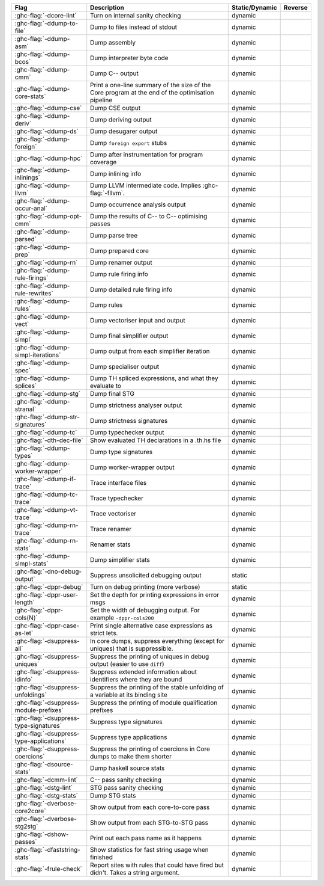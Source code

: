 .. This file is generated by utils/mkUserGuidePart

+----------------------------------------------------+------------------------------------------------------------------------------------------------------+--------------------------------+---------------------------------------------------------+
| Flag                                               | Description                                                                                          | Static/Dynamic                 | Reverse                                                 |
+====================================================+======================================================================================================+================================+=========================================================+
| :ghc-flag:`-dcore-lint`                            | Turn on internal sanity checking                                                                     | dynamic                        |                                                         |
+----------------------------------------------------+------------------------------------------------------------------------------------------------------+--------------------------------+---------------------------------------------------------+
| :ghc-flag:`-ddump-to-file`                         | Dump to files instead of stdout                                                                      | dynamic                        |                                                         |
+----------------------------------------------------+------------------------------------------------------------------------------------------------------+--------------------------------+---------------------------------------------------------+
| :ghc-flag:`-ddump-asm`                             | Dump assembly                                                                                        | dynamic                        |                                                         |
+----------------------------------------------------+------------------------------------------------------------------------------------------------------+--------------------------------+---------------------------------------------------------+
| :ghc-flag:`-ddump-bcos`                            | Dump interpreter byte code                                                                           | dynamic                        |                                                         |
+----------------------------------------------------+------------------------------------------------------------------------------------------------------+--------------------------------+---------------------------------------------------------+
| :ghc-flag:`-ddump-cmm`                             | Dump C-- output                                                                                      | dynamic                        |                                                         |
+----------------------------------------------------+------------------------------------------------------------------------------------------------------+--------------------------------+---------------------------------------------------------+
| :ghc-flag:`-ddump-core-stats`                      | Print a one-line summary of the size of the Core program at the end of the optimisation              | dynamic                        |                                                         |
|                                                    | pipeline                                                                                             |                                |                                                         |
+----------------------------------------------------+------------------------------------------------------------------------------------------------------+--------------------------------+---------------------------------------------------------+
| :ghc-flag:`-ddump-cse`                             | Dump CSE output                                                                                      | dynamic                        |                                                         |
+----------------------------------------------------+------------------------------------------------------------------------------------------------------+--------------------------------+---------------------------------------------------------+
| :ghc-flag:`-ddump-deriv`                           | Dump deriving output                                                                                 | dynamic                        |                                                         |
+----------------------------------------------------+------------------------------------------------------------------------------------------------------+--------------------------------+---------------------------------------------------------+
| :ghc-flag:`-ddump-ds`                              | Dump desugarer output                                                                                | dynamic                        |                                                         |
+----------------------------------------------------+------------------------------------------------------------------------------------------------------+--------------------------------+---------------------------------------------------------+
| :ghc-flag:`-ddump-foreign`                         | Dump ``foreign export`` stubs                                                                        | dynamic                        |                                                         |
+----------------------------------------------------+------------------------------------------------------------------------------------------------------+--------------------------------+---------------------------------------------------------+
| :ghc-flag:`-ddump-hpc`                             | Dump after instrumentation for program coverage                                                      | dynamic                        |                                                         |
+----------------------------------------------------+------------------------------------------------------------------------------------------------------+--------------------------------+---------------------------------------------------------+
| :ghc-flag:`-ddump-inlinings`                       | Dump inlining info                                                                                   | dynamic                        |                                                         |
+----------------------------------------------------+------------------------------------------------------------------------------------------------------+--------------------------------+---------------------------------------------------------+
| :ghc-flag:`-ddump-llvm`                            | Dump LLVM intermediate code. Implies :ghc-flag:`-fllvm`.                                             | dynamic                        |                                                         |
+----------------------------------------------------+------------------------------------------------------------------------------------------------------+--------------------------------+---------------------------------------------------------+
| :ghc-flag:`-ddump-occur-anal`                      | Dump occurrence analysis output                                                                      | dynamic                        |                                                         |
+----------------------------------------------------+------------------------------------------------------------------------------------------------------+--------------------------------+---------------------------------------------------------+
| :ghc-flag:`-ddump-opt-cmm`                         | Dump the results of C-- to C-- optimising passes                                                     | dynamic                        |                                                         |
+----------------------------------------------------+------------------------------------------------------------------------------------------------------+--------------------------------+---------------------------------------------------------+
| :ghc-flag:`-ddump-parsed`                          | Dump parse tree                                                                                      | dynamic                        |                                                         |
+----------------------------------------------------+------------------------------------------------------------------------------------------------------+--------------------------------+---------------------------------------------------------+
| :ghc-flag:`-ddump-prep`                            | Dump prepared core                                                                                   | dynamic                        |                                                         |
+----------------------------------------------------+------------------------------------------------------------------------------------------------------+--------------------------------+---------------------------------------------------------+
| :ghc-flag:`-ddump-rn`                              | Dump renamer output                                                                                  | dynamic                        |                                                         |
+----------------------------------------------------+------------------------------------------------------------------------------------------------------+--------------------------------+---------------------------------------------------------+
| :ghc-flag:`-ddump-rule-firings`                    | Dump rule firing info                                                                                | dynamic                        |                                                         |
+----------------------------------------------------+------------------------------------------------------------------------------------------------------+--------------------------------+---------------------------------------------------------+
| :ghc-flag:`-ddump-rule-rewrites`                   | Dump detailed rule firing info                                                                       | dynamic                        |                                                         |
+----------------------------------------------------+------------------------------------------------------------------------------------------------------+--------------------------------+---------------------------------------------------------+
| :ghc-flag:`-ddump-rules`                           | Dump rules                                                                                           | dynamic                        |                                                         |
+----------------------------------------------------+------------------------------------------------------------------------------------------------------+--------------------------------+---------------------------------------------------------+
| :ghc-flag:`-ddump-vect`                            | Dump vectoriser input and output                                                                     | dynamic                        |                                                         |
+----------------------------------------------------+------------------------------------------------------------------------------------------------------+--------------------------------+---------------------------------------------------------+
| :ghc-flag:`-ddump-simpl`                           | Dump final simplifier output                                                                         | dynamic                        |                                                         |
+----------------------------------------------------+------------------------------------------------------------------------------------------------------+--------------------------------+---------------------------------------------------------+
| :ghc-flag:`-ddump-simpl-iterations`                | Dump output from each simplifier iteration                                                           | dynamic                        |                                                         |
+----------------------------------------------------+------------------------------------------------------------------------------------------------------+--------------------------------+---------------------------------------------------------+
| :ghc-flag:`-ddump-spec`                            | Dump specialiser output                                                                              | dynamic                        |                                                         |
+----------------------------------------------------+------------------------------------------------------------------------------------------------------+--------------------------------+---------------------------------------------------------+
| :ghc-flag:`-ddump-splices`                         | Dump TH spliced expressions, and what they evaluate to                                               | dynamic                        |                                                         |
+----------------------------------------------------+------------------------------------------------------------------------------------------------------+--------------------------------+---------------------------------------------------------+
| :ghc-flag:`-ddump-stg`                             | Dump final STG                                                                                       | dynamic                        |                                                         |
+----------------------------------------------------+------------------------------------------------------------------------------------------------------+--------------------------------+---------------------------------------------------------+
| :ghc-flag:`-ddump-stranal`                         | Dump strictness analyser output                                                                      | dynamic                        |                                                         |
+----------------------------------------------------+------------------------------------------------------------------------------------------------------+--------------------------------+---------------------------------------------------------+
| :ghc-flag:`-ddump-str-signatures`                  | Dump strictness signatures                                                                           | dynamic                        |                                                         |
+----------------------------------------------------+------------------------------------------------------------------------------------------------------+--------------------------------+---------------------------------------------------------+
| :ghc-flag:`-ddump-tc`                              | Dump typechecker output                                                                              | dynamic                        |                                                         |
+----------------------------------------------------+------------------------------------------------------------------------------------------------------+--------------------------------+---------------------------------------------------------+
| :ghc-flag:`-dth-dec-file`                          | Show evaluated TH declarations in a .th.hs file                                                      | dynamic                        |                                                         |
+----------------------------------------------------+------------------------------------------------------------------------------------------------------+--------------------------------+---------------------------------------------------------+
| :ghc-flag:`-ddump-types`                           | Dump type signatures                                                                                 | dynamic                        |                                                         |
+----------------------------------------------------+------------------------------------------------------------------------------------------------------+--------------------------------+---------------------------------------------------------+
| :ghc-flag:`-ddump-worker-wrapper`                  | Dump worker-wrapper output                                                                           | dynamic                        |                                                         |
+----------------------------------------------------+------------------------------------------------------------------------------------------------------+--------------------------------+---------------------------------------------------------+
| :ghc-flag:`-ddump-if-trace`                        | Trace interface files                                                                                | dynamic                        |                                                         |
+----------------------------------------------------+------------------------------------------------------------------------------------------------------+--------------------------------+---------------------------------------------------------+
| :ghc-flag:`-ddump-tc-trace`                        | Trace typechecker                                                                                    | dynamic                        |                                                         |
+----------------------------------------------------+------------------------------------------------------------------------------------------------------+--------------------------------+---------------------------------------------------------+
| :ghc-flag:`-ddump-vt-trace`                        | Trace vectoriser                                                                                     | dynamic                        |                                                         |
+----------------------------------------------------+------------------------------------------------------------------------------------------------------+--------------------------------+---------------------------------------------------------+
| :ghc-flag:`-ddump-rn-trace`                        | Trace renamer                                                                                        | dynamic                        |                                                         |
+----------------------------------------------------+------------------------------------------------------------------------------------------------------+--------------------------------+---------------------------------------------------------+
| :ghc-flag:`-ddump-rn-stats`                        | Renamer stats                                                                                        | dynamic                        |                                                         |
+----------------------------------------------------+------------------------------------------------------------------------------------------------------+--------------------------------+---------------------------------------------------------+
| :ghc-flag:`-ddump-simpl-stats`                     | Dump simplifier stats                                                                                | dynamic                        |                                                         |
+----------------------------------------------------+------------------------------------------------------------------------------------------------------+--------------------------------+---------------------------------------------------------+
| :ghc-flag:`-dno-debug-output`                      | Suppress unsolicited debugging output                                                                | static                         |                                                         |
+----------------------------------------------------+------------------------------------------------------------------------------------------------------+--------------------------------+---------------------------------------------------------+
| :ghc-flag:`-dppr-debug`                            | Turn on debug printing (more verbose)                                                                | static                         |                                                         |
+----------------------------------------------------+------------------------------------------------------------------------------------------------------+--------------------------------+---------------------------------------------------------+
| :ghc-flag:`-dppr-user-length`                      | Set the depth for printing expressions in error msgs                                                 | dynamic                        |                                                         |
+----------------------------------------------------+------------------------------------------------------------------------------------------------------+--------------------------------+---------------------------------------------------------+
| :ghc-flag:`-dppr-cols⟨N⟩`                          | Set the width of debugging output. For example ``-dppr-cols200``                                     | dynamic                        |                                                         |
+----------------------------------------------------+------------------------------------------------------------------------------------------------------+--------------------------------+---------------------------------------------------------+
| :ghc-flag:`-dppr-case-as-let`                      | Print single alternative case expressions as strict lets.                                            | dynamic                        |                                                         |
+----------------------------------------------------+------------------------------------------------------------------------------------------------------+--------------------------------+---------------------------------------------------------+
| :ghc-flag:`-dsuppress-all`                         | In core dumps, suppress everything (except for uniques) that is suppressible.                        | dynamic                        |                                                         |
+----------------------------------------------------+------------------------------------------------------------------------------------------------------+--------------------------------+---------------------------------------------------------+
| :ghc-flag:`-dsuppress-uniques`                     | Suppress the printing of uniques in debug output (easier to use ``diff``)                            | dynamic                        |                                                         |
+----------------------------------------------------+------------------------------------------------------------------------------------------------------+--------------------------------+---------------------------------------------------------+
| :ghc-flag:`-dsuppress-idinfo`                      | Suppress extended information about identifiers where they are bound                                 | dynamic                        |                                                         |
+----------------------------------------------------+------------------------------------------------------------------------------------------------------+--------------------------------+---------------------------------------------------------+
| :ghc-flag:`-dsuppress-unfoldings`                  | Suppress the printing of the stable unfolding of a variable at its binding site                      | dynamic                        |                                                         |
+----------------------------------------------------+------------------------------------------------------------------------------------------------------+--------------------------------+---------------------------------------------------------+
| :ghc-flag:`-dsuppress-module-prefixes`             | Suppress the printing of module qualification prefixes                                               | dynamic                        |                                                         |
+----------------------------------------------------+------------------------------------------------------------------------------------------------------+--------------------------------+---------------------------------------------------------+
| :ghc-flag:`-dsuppress-type-signatures`             | Suppress type signatures                                                                             | dynamic                        |                                                         |
+----------------------------------------------------+------------------------------------------------------------------------------------------------------+--------------------------------+---------------------------------------------------------+
| :ghc-flag:`-dsuppress-type-applications`           | Suppress type applications                                                                           | dynamic                        |                                                         |
+----------------------------------------------------+------------------------------------------------------------------------------------------------------+--------------------------------+---------------------------------------------------------+
| :ghc-flag:`-dsuppress-coercions`                   | Suppress the printing of coercions in Core dumps to make them shorter                                | dynamic                        |                                                         |
+----------------------------------------------------+------------------------------------------------------------------------------------------------------+--------------------------------+---------------------------------------------------------+
| :ghc-flag:`-dsource-stats`                         | Dump haskell source stats                                                                            | dynamic                        |                                                         |
+----------------------------------------------------+------------------------------------------------------------------------------------------------------+--------------------------------+---------------------------------------------------------+
| :ghc-flag:`-dcmm-lint`                             | C-- pass sanity checking                                                                             | dynamic                        |                                                         |
+----------------------------------------------------+------------------------------------------------------------------------------------------------------+--------------------------------+---------------------------------------------------------+
| :ghc-flag:`-dstg-lint`                             | STG pass sanity checking                                                                             | dynamic                        |                                                         |
+----------------------------------------------------+------------------------------------------------------------------------------------------------------+--------------------------------+---------------------------------------------------------+
| :ghc-flag:`-dstg-stats`                            | Dump STG stats                                                                                       | dynamic                        |                                                         |
+----------------------------------------------------+------------------------------------------------------------------------------------------------------+--------------------------------+---------------------------------------------------------+
| :ghc-flag:`-dverbose-core2core`                    | Show output from each core-to-core pass                                                              | dynamic                        |                                                         |
+----------------------------------------------------+------------------------------------------------------------------------------------------------------+--------------------------------+---------------------------------------------------------+
| :ghc-flag:`-dverbose-stg2stg`                      | Show output from each STG-to-STG pass                                                                | dynamic                        |                                                         |
+----------------------------------------------------+------------------------------------------------------------------------------------------------------+--------------------------------+---------------------------------------------------------+
| :ghc-flag:`-dshow-passes`                          | Print out each pass name as it happens                                                               | dynamic                        |                                                         |
+----------------------------------------------------+------------------------------------------------------------------------------------------------------+--------------------------------+---------------------------------------------------------+
| :ghc-flag:`-dfaststring-stats`                     | Show statistics for fast string usage when finished                                                  | dynamic                        |                                                         |
+----------------------------------------------------+------------------------------------------------------------------------------------------------------+--------------------------------+---------------------------------------------------------+
| :ghc-flag:`-frule-check`                           | Report sites with rules that could have fired but didn't. Takes a string argument.                   | dynamic                        |                                                         |
+----------------------------------------------------+------------------------------------------------------------------------------------------------------+--------------------------------+---------------------------------------------------------+


